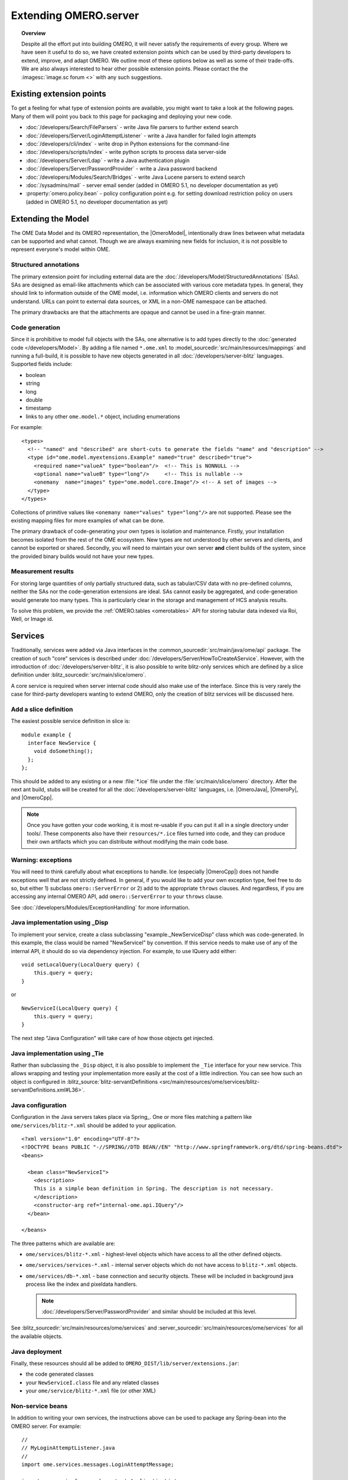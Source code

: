 Extending OMERO.server
======================

.. topic:: Overview

    Despite all the effort put into building OMERO, it will never
    satisfy the requirements of every group. Where we have seen it
    useful to do so, we have created extension points which can be used
    by third-party developers to extend, improve, and adapt OMERO. We
    outline most of these options below as well as some of their
    trade-offs. We are also always interested to hear other possible
    extension points. Please contact the the :imagesc:`image.sc forum <>`
    with any such suggestions.


Existing extension points
-------------------------

To get a feeling for what type of extension points are available, you
might want to take a look at the following pages. Many of them will
point you back to this page for packaging and deploying your new code.

-  :doc:`/developers/Search/FileParsers` - write Java file parsers to
   further extend search
-  :doc:`/developers/Server/LoginAttemptListener` - write a
   Java handler for failed login attempts
-  :doc:`/developers/cli/index` - write drop in Python extensions
   for the command-line
-  :doc:`/developers/scripts/index` - write python scripts to
   process data server-side
-  :doc:`/developers/Server/Ldap` - write a Java authentication
   plugin
-  :doc:`/developers/Server/PasswordProvider` - write a Java
   password backend
-  :doc:`/developers/Modules/Search/Bridges` - write Java Lucene parsers
   to extend search
-  :doc:`/sysadmins/mail` - server email sender (added in OMERO 5.1, no
   developer documentation as yet)
-  :property:`omero.policy.bean` - policy configuration point e.g. for setting
   download restriction policy on users (added in OMERO 5.1, no developer
   documentation as yet)

Extending the Model
-------------------

The OME Data Model and its OMERO representation, the |OmeroModel|,
intentionally draw lines between what metadata can be supported and what
cannot. Though we are always examining new fields for inclusion, it is not
possible to represent everyone's model within OME.

Structured annotations
^^^^^^^^^^^^^^^^^^^^^^

The primary extension point for including external data are the
:doc:`/developers/Model/StructuredAnnotations` (SAs). SAs
are designed as email-like attachments which can be associated with
various core metadata types. In general, they should link to information
outside of the OME model, i.e. information which OMERO clients and
servers do not understand. URLs can point to external data
sources, or XML in a non-OME namespace can be attached.

The primary drawbacks are that the attachments are opaque and cannot be
used in a fine-grain manner.

Code generation
^^^^^^^^^^^^^^^

Since it is prohibitive to model full objects with the SAs, one alternative is
to add types directly to the :doc:`generated code </developers/Model>`. By
adding a file named ``*.ome.xml`` to
:model_sourcedir:`src/main/resources/mappings` and running a full-build, it
is possible to have new objects generated in all
:doc:`/developers/server-blitz` languages. Supported fields include:

-  boolean
-  string
-  long
-  double
-  timestamp
-  links to any other ``ome.model.*`` object, including enumerations

For example:

::

    <types>
      <!-- "named" and "described" are short-cuts to generate the fields "name" and "description" -->
      <type id="ome.model.myextensions.Example" named="true" described="true">
        <required name="valueA" type="boolean"/>  <!-- This is NONNULL -->
        <optional name="valueB" type="long"/>     <!-- This is nullable -->
        <onemany  name="images" type="ome.model.core.Image"/> <!-- A set of images -->
      </type>
    </types>

Collections of primitive values like
``<onemany name="values" type="long"/>`` are not supported. Please see
the existing mapping files for more examples of what can be done.

The primary drawback of code-generating your own types is isolation and
maintenance. Firstly, your installation becomes isolated from the rest
of the OME ecosystem. New types are not understood by other servers and
clients, and cannot be exported or shared. Secondly, you will need to
maintain your own server **and** client builds of the system, since the
provided binary builds would not have your new types.

Measurement results
^^^^^^^^^^^^^^^^^^^

For storing large quantities of only partially structured data, such as
tabular/CSV data with no pre-defined columns, neither the SAs nor the
code-generation extensions are ideal. SAs cannot easily be aggregated,
and code-generation would generate too many types. This is particularly
clear in the storage and management of HCS analysis results.

To solve this problem, we provide the :ref:`OMERO.tables <omerotables>` API
for storing tabular data indexed via Roi, Well, or Image id.

Services
--------

Traditionally, services were added via Java interfaces in the
:common_sourcedir:`src/main/java/ome/api`
package. The creation of such "core" services is described under
:doc:`/developers/Server/HowToCreateAService`. However,
with the introduction of :doc:`/developers/server-blitz`, it is also
possible to write blitz-only services which are defined by a slice
definition under :blitz_sourcedir:`src/main/slice/omero`.

A core service is required when server internal code should also make
use of the interface. Since this is very rarely the case for third-party
developers wanting to extend OMERO, only the creation of blitz services
will be discussed here.

Add a slice definition
^^^^^^^^^^^^^^^^^^^^^^

The easiest possible service definition in slice is:

::

      module example {
        interface NewService {
          void doSomething();
        };
      };

This should be added to any existing or a new :file:`*.ice` file under the
:file:`src/main/slice/omero` directory. After the next ant build, stubs
will be created for all the :doc:`/developers/server-blitz` languages,
i.e.  |OmeroJava|, |OmeroPy|, and |OmeroCpp|.

.. note::

    Once you have gotten your code working, it is most re-usable
    if you can put it all in a single directory under tools/. These
    components also have their ``resources/*.ice`` files turned into code,
    and they can produce their own artifacts which you can distribute
    without modifying the main code base.

Warning: exceptions
^^^^^^^^^^^^^^^^^^^

You will need to think carefully about what exceptions to handle. Ice
(especially |OmeroCpp|) does not handle exceptions
well that are not strictly defined. In general, if you would like to add
your own exception type, feel free to do so, but either 1) subclass
``omero::ServerError`` or 2) add to the appropriate ``throws`` clauses.
And regardless, if you are accessing any internal OMERO API, add
``omero::ServerError`` to your ``throws`` clause.

See :doc:`/developers/Modules/ExceptionHandling` for more
information.

Java implementation using _Disp
^^^^^^^^^^^^^^^^^^^^^^^^^^^^^^^

To implement your service, create a class subclassing
"example.\_NewServiceDisp" class which was code-generated. In this
example, the class would be named "NewServiceI" by convention. If this
service needs to make use of any of the internal API, it should do so
via dependency injection. For example, to use IQuery add either:

::

        void setLocalQuery(LocalQuery query) {
            this.query = query;
        }

or

::

        NewServiceI(LocalQuery query) {
            this.query = query;
        }

The next step "Java Configuration" will take care of how those objects
get injected.

Java implementation using _Tie
^^^^^^^^^^^^^^^^^^^^^^^^^^^^^^

Rather than subclassing the ``_Disp`` object, it is also possible to
implement the ``_Tie`` interface for your new service. This allows
wrapping and testing your implementation more easily at the cost of a
little indirection. You can see how such an object is configured in
:blitz_source:`blitz-servantDefinitions <src/main/resources/ome/services/blitz-servantDefinitions.xml#L36>`.

Java configuration
^^^^^^^^^^^^^^^^^^

Configuration in the Java servers takes place via Spring_. One or more files
matching a pattern like ``ome/services/blitz-*.xml`` should be added to your
application.

::

    <?xml version="1.0" encoding="UTF-8"?>
    <!DOCTYPE beans PUBLIC "-//SPRING//DTD BEAN//EN" "http://www.springframework.org/dtd/spring-beans.dtd">
    <beans>

      <bean class="NewServiceI">
        <description>
        This is a simple bean definition in Spring. The description is not necessary.
        </description>
        <constructor-arg ref="internal-ome.api.IQuery"/>
      </bean>

    </beans>

The three patterns which are available are:

-  ``ome/services/blitz-*.xml`` - highest-level objects which have
   access to all the other defined objects.
-  ``ome/services/services-*.xml`` - internal server objects which do
   not have access to ``blitz-*.xml`` objects.
-  ``ome/services/db-*.xml`` - base connection and security objects.
   These will be included in background java process like the index and
   pixeldata handlers.

   .. note::

      :doc:`/developers/Server/PasswordProvider` and similar should
      be included at this level.

See :blitz_sourcedir:`src/main/resources/ome/services`
and :server_sourcedir:`src/main/resources/ome/services`
for all the available objects.

.. _JavaDeployment:

Java deployment
^^^^^^^^^^^^^^^

Finally, these resources should all be added to
``OMERO_DIST/lib/server/extensions.jar``:

-  the code generated classes
-  your ``NewServiceI.class`` file and any related classes
-  your ``ome/service/blitz-*.xml`` file (or other XML)

Non-service beans
^^^^^^^^^^^^^^^^^

In addition to writing your own services, the instructions above can be
used to package any Spring-bean into the OMERO server. For example:

::

    //
    // MyLoginAttemptListener.java
    //
    import ome.services.messages.LoginAttemptMessage;

    import org.springframework.context.ApplicationListener;

    /**
     * Trivial listener for login attempts.
     */

    public class MyLoginAttemptListener implements
            ApplicationListener<LoginAttemptMessage> {

        public void onApplicationEvent(LoginAttemptMessage lam) {
            if (lam.success != null && !lam.success) {
                // Do something
            }
        }

    }

::

    <?xml version="1.0" encoding="UTF-8"?>
    <!DOCTYPE beans PUBLIC "-//SPRING//DTD BEAN//EN" "http://www.springframework.org/dtd/spring-beans.dtd">
    <!--
    //
    // ome/services/blitz-myLoginListener.xml
    //
    -->
    <beans>
      <bean class="myLoginAttemptListener" class="MyLoginAttemptListener">
        <description>
        This listener will be added to the Spring runtime and listen for all LoginAttemptMessages.
        </description>
      </bean>

    </beans>

Putting ``MyLoginAttemptListener.class`` and
``ome/services/blitz-myLoginListener.xml`` into
``lib/server/extensions.jar`` is enough to activate your code:

::

    ~/example $ ls -1
    MyLoginListener.class
    MyLoginListener.java
    lib
    ...
    ~/example $ jar cvf lib/server/extensions.jar MyLoginListener.class ome/services/blitz-myLoginListener.xml
    added manifest
    adding: MyLoginListener.class(in = 0) (out= 0)(stored 0%)
    adding: ome/services/blitz-myLoginListener.xml(in = 0) (out= 0)(stored 0%)

Servers
-------

With the |OmeroGrid| infrastructure, it is possible to have your own
processes managed by the OMERO infrastructure. For example, at some
sites, `NGINX <https://www.nginx.com/resources/wiki/>`_ is started to
host |OmeroWeb|. Better integration is possible however, if your server
also uses the Ice_ remoting framework.

One way or the other, to have your server started, monitored, and
eventually shutdown by |OmeroGrid|, you will need
to add it to the "application descriptor" for your site. When using:

::

      omero admin start

the application descriptor used is :file:`etc/grid/default.xml`.
The ``<application>`` element contains various ``<node>``\ s. Each node
is a single daemon process that can start and stop other processes.
Inside the nodes, you can either directly add a ``<server>`` element, or
in order to reuse your description, you can use a ``<server-instance>``
which must refer to a ``<server-template>``.

To clarify with an example, if you have a simple
application which should watch for newly created Images and send you an
email: ``mail_on_import.py``, you could add this in either of the following
ways:

Server element
^^^^^^^^^^^^^^

::

      <node name="my-emailer-node">  <!-- this could also be an existing node, but it must be unique -->
        <server id="my-emailer-server" exe="/home/josh/mail_on_import.py" activation="always">
          <env>${PYTHONPATH}</env>
          <!-- The adapter name must also be unique -->
          <adapter name="MyAdapter" register-process="true" endpoints="tcp"/>
        </server>
      </node>

Server-template and server-instance elements
^^^^^^^^^^^^^^^^^^^^^^^^^^^^^^^^^^^^^^^^^^^^

::

      <server-template id="emailer-template">  <!-- must also be unique -->
        <property name="user"/>
        <server id="emailer-server-${user}" exe="/home/${user}/mail_on_import.py" activation="always">
          <env>${PYTHONPATH}</env>
          <adapter name="MyAdapter" register-process="true" endpoints="tcp"/>
        </server>
      </server-template>

      <node name="our-emailer-node">
        <server-instance id="emailer-template" user="ann">
        <server-instance id="emailer-template" user="ann">
      </node>

.. seealso::
    :ome-devel:`[ome-devel] model description driven code generation <2009-July/001332.html>`
